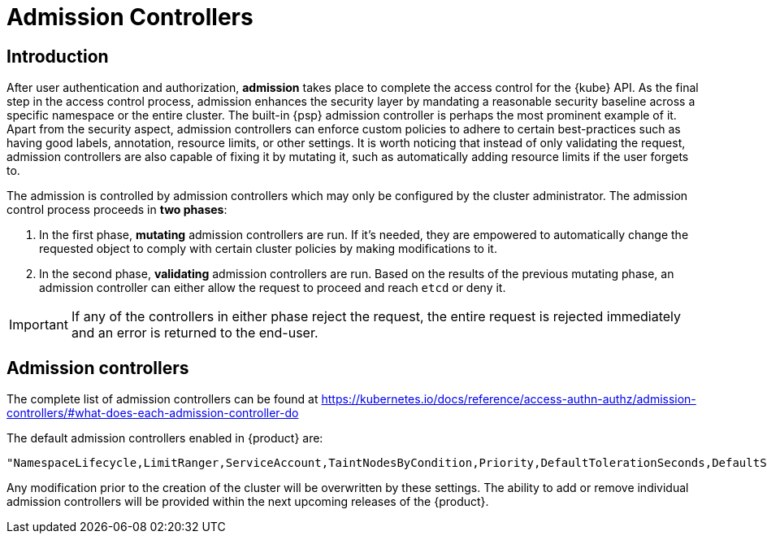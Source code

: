= Admission Controllers

== Introduction

After user authentication and authorization, *admission* takes place to complete the access control for the {kube} API. As the final step in the access control process, admission enhances the security layer by mandating a reasonable security baseline across a specific namespace or the entire cluster. The built-in {psp} admission controller is perhaps the most prominent example of it. Apart from the security aspect, admission controllers can enforce custom policies to adhere to certain best-practices such as having good labels, annotation, resource limits, or other settings. It is worth noticing that instead of only validating the request, admission controllers are also capable of fixing it by mutating it, such as automatically adding resource limits if the user forgets to.

The admission is controlled by admission controllers which may only be configured by the cluster administrator. The admission control process proceeds in *two phases*:

 . In the first phase, *mutating* admission controllers are run. If it's needed, they are empowered to automatically change the requested object to comply with certain cluster policies by making modifications to it.
 . In the second phase, *validating* admission controllers are run. Based on the results of the previous mutating phase, an admission controller can either allow the request to proceed and reach `etcd` or deny it.

[IMPORTANT]
====
If any of the controllers in either phase reject the request, the entire request is rejected immediately and an error is returned to the end-user.
====

== Admission controllers

The complete list of admission controllers can be found at https://kubernetes.io/docs/reference/access-authn-authz/admission-controllers/#what-does-each-admission-controller-do

The default admission controllers enabled in {product} are:

----
"NamespaceLifecycle,LimitRanger,ServiceAccount,TaintNodesByCondition,Priority,DefaultTolerationSeconds,DefaultStorageClass,PersistentVolumeClaimResize,MutatingAdmissionWebhook,ValidatingAdmissionWebhook,ResourceQuota, NodeRestriction,PodSecurityPolicy"
----

Any modification prior to the creation of the cluster will be overwritten by these settings. The ability to add or remove individual admission controllers will be provided within the next upcoming releases of the {product}.